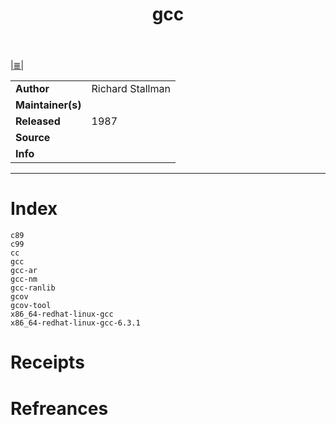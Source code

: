 # File           : cix-gcc.org
# Created        : <2017-08-05 Sat 00:38:47 BST>
# Modified       : <2017-8-05 Sat 00:43:25 BST> sharlatan
# Author         : sharlatan
# Maintainer(s)  :
# Sinopsis       :

#+OPTIONS: num:nil

[[file:../cix-main.org][|≣|]]
#+TITLE: gcc
|-----------------+------------------|
| *Author*        | Richard Stallman |
| *Maintainer(s)* |                  |
| *Released*      |             1987 |
| *Source*        |                  |
| *Info*          |                  |
|-----------------+------------------|


-----
* Index
#+BEGIN_EXAMPLE
c89
c99
cc
gcc
gcc-ar
gcc-nm
gcc-ranlib
gcov
gcov-tool
x86_64-redhat-linux-gcc
x86_64-redhat-linux-gcc-6.3.1
#+END_EXAMPLE
* Receipts
* Refreances

# End of cix-gcc.org
